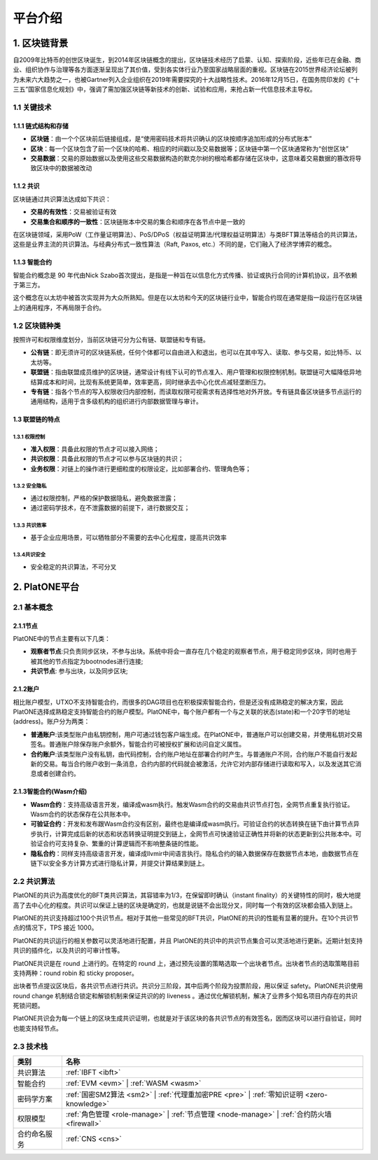 ========
平台介绍
========

1. 区块链背景
=============

自2009年比特币的创世区块诞生，到2014年区块链概念的提出，区块链技术经历了启蒙、认知、探索阶段，近些年已在金融、商业、组织协作与治理等各方面逐渐呈现出了其价值，受到各实体行业乃至国家战略层面的重视。区块链在2015世界经济论坛被列为未来六大趋势之一，也被Gartner列入企业组织在2019年需要探究的十大战略性技术。2016年12月15日，在国务院印发的《“十三五”国家信息化规划》中，强调了需加强区块链等新技术的创新、试验和应用，来抢占新一代信息技术主导权。

1.1 关键技术
^^^^^^^^^^^^

1.1.1 链式结构和存储
--------------------
- **区块链**：由一个个区块前后链接组成，是“使用密码技术将共识确认的区块按顺序追加形成的分布式账本”

- **区块**：每一个区块包含了前一个区块的哈希、相应的时间戳以及交易数据等；区块链中第一个区块通常称为“创世区块”

- **交易数据**：交易的原始数据以及使用这些交易数据构造的默克尔树的根哈希都存储在区块中，这意味着交易数据的篡改将导致区块中的数据被改动

1.1.2 共识
----------
区块链通过共识算法达成如下共识：

-  **交易的有效性**：交易被验证有效

-  **交易集合和顺序的一致性**：区块链账本中交易的集合和顺序在各节点中是一致的

在区块链领域，采用PoW（工作量证明算法）、PoS/DPoS（权益证明算法/代理权益证明算法）与类BFT算法等结合的共识算法，这些是业界主流的共识算法。与经典分布式一致性算法（Raft,
Paxos, etc.）不同的是，它们融入了经济学博弈的概念。

1.1.3 智能合约
--------------

智能合约概念是 90 年代由Nick
Szabo首次提出，是指是一种旨在以信息化方式传播、验证或执行合同的计算机协议，且不依赖于第三方。

这个概念在以太坊中被首次实现并为大众所熟知。但是在以太坊和今天的区块链行业中，智能合约现在通常是指一段运行在区块链上的通用程序，不再局限于合约。

1.2 区块链种类
^^^^^^^^^^^^^^

按照许可和权限维度划分，当前区块链可分为公有链、联盟链和专有链。

- **公有链**：即无须许可的区块链系统，任何个体都可以自由进入和退出，也可以在其中写入、读取、参与交易，如比特币、以太坊等。

- **联盟链**：指由联盟成员维护的区块链，通常设计有线下认可的节点准入、用户管理和权限控制机制。联盟链可大幅降低异地结算成本和时间，比现有系统更简单，效率更高，同时继承去中心化优点减轻垄断压力。

- **专有链**：指各个节点的写入权限收归内部控制，而读取权限可视需求有选择性地对外开放。专有链具备区块链多节点运行的通用结构，适用于含多级机构的组织进行内部数据管理与审计。

1.3 联盟链的特点
----------------

1.3.1 权限控制
>>>>>>>>>>>>>>
-  **准入权限**：具备此权限的节点才可以接入网络；
-  **共识权限**：具备此权限的节点才可以参与区块链的共识；
-  **业务权限**：对链上的操作进行更细粒度的权限设定，比如部署合约、管理角色等；

1.3.2 安全隐私
>>>>>>>>>>>>>>
-  通过权限控制，严格的保护数据隐私，避免数据泄露；
-  通过密码学技术，在不泄露数据的前提下，进行数据交互；

1.3.3 共识效率
>>>>>>>>>>>>>>
-  基于企业应用场景，可以牺牲部分不需要的去中心化程度，提高共识效率

1.3.4共识安全
>>>>>>>>>>>>>
-  安全稳定的共识算法，不可分叉


2. PlatONE平台
==============


2.1 基本概念
^^^^^^^^^^^^

2.1.1节点
---------

PlatONE中的节点主要有以下几类：

-  **观察者节点**:只负责同步区块，不参与出块。系统中将会一直存在几个稳定的观察者节点，用于稳定同步区块，同时也用于被其他的节点指定为bootnodes进行连接;

-  **共识节点**: 参与出块，以及同步区块;

2.1.2账户
---------

相比账户模型，UTXO不支持智能合约，而很多的DAG项目也在积极探索智能合约，但是还没有成熟稳定的解决方案，因此PlatONE选择成熟稳定支持智能合约的账户模型。PlatONE中，每个账户都有一个与之关联的状态(state)和一个20字节的地址(address)。账户分为两类：

-  **普通账户**:该类型账户由私钥控制，用户可通过钱包客户端生成。在PlatONE中，普通账户可以创建交易，并使用私钥对交易签名。普通账户除保存账户余额外，智能合约可被授权扩展和访问自定义属性。
    
-  **合约账户**:该类型账户没有私钥，由代码控制，合约账户地址在部署合约时产生。与普通账户不同，合约账户不能自行发起新的交易。每当合约账户收到一条消息，合约内部的代码就会被激活，允许它对内部存储进行读取和写入，以及发送其它消息或者创建合约。

2.1.3智能合约(Wasm介绍)
-----------------------

-  **Wasm合约**：支持高级语言开发，编译成wasm执行。触发Wasm合约的交易由共识节点打包，全网节点重复执行验证。Wasm合约的状态保存在公共账本中。

-  **可验证合约**：开发和发布跟Wasm合约没有区别，最终也是编译成wasm执行。可验证合约的状态转换在链下由计算节点异步执行，计算完成后新的状态和状态转换证明提交到链上，全网节点可快速验证正确性并将新的状态更新到公共账本中。可验证合约可支持复杂、繁重的计算逻辑而不影响整条链的性能。

-  **隐私合约**：同样支持高级语言开发，编译成llvmir中间语言执行。隐私合约的输入数据保存在数据节点本地，由数据节点在链下以安全多方计算方式进行隐私计算，并提交计算结果到链上。

2.2 共识算法
^^^^^^^^^^^^

PlatONE的共识为高度优化的BFT类共识算法，其容错率为1/3，在保留即时确认（instant
finality）的关键特性的同时，极大地提高了去中心化的程度。共识可以保证上链的区块是确定的，也就是说链不会出现分叉，同时每一个有效的区块都会插入到链上。

PlatONE的共识支持超过100个共识节点。相对于其他一些常见的BFT共识，PlatONE的共识的性能有显著的提升。在10个共识节点的情况下，TPS
接近 1000。

PlatONE的共识运行的相关参数可以灵活地进行配置，并且
PlatONE的共识中的共识节点集合可以灵活地进行更新。近期计划支持共识的插件化，以及共识的可审计性等。

PlatONE共识是在 round 上进行的。在特定的 round
上，通过预先设置的策略选取一个出块者节点。出块者节点的选取策略目前支持两种：round
robin 和 sticky proposer。

出块者节点提议区块后，各共识节点进行共识。共识分三阶段，其中后两个阶段为投票阶段，用以保证
safety。PlatONE共识使用 round change
机制结合锁定和解锁机制来保证共识的的 liveness
。通过优化解锁机制，解决了业界多个知名项目内存在的共识死锁问题。

PlatONE共识会为每一个链上的区块生成共识证明，也就是对于该区块的各共识节点的有效签名，因而区块可以进行自验证，同时也能支持轻节点。


2.3 技术栈
^^^^^^^^^^

+--------------+----------------------------------------------------------------------+
|类别          |名称                                                                  |
+==============+======================================================================+
|共识算法      |:ref:`IBFT <ibft>`                                                    |
+--------------+----------------------------------------------------------------------+                                           
|智能合约      |:ref:`EVM <evm>` |                                                    |
|              |:ref:`WASM <wasm>`                                                    |
+--------------+----------------------------------------------------------------------+
|密码学方案    |:ref:`国密SM2算法 <sm2>` |                                            |
|              |:ref:`代理重加密PRE <pre>` |                                          |
|              |:ref:`零知识证明 <zero-knowledge>`                                    |
+--------------+----------------------------------------------------------------------+
|权限模型      |:ref:`角色管理 <role-manage>` |                                       |
|              |:ref:`节点管理 <node-manage>` |                                       |
|              |:ref:`合约防火墙 <firewall>`                                          |
+--------------+----------------------------------------------------------------------+
|合约命名服务  |:ref:`CNS <cns>`                                                      |
+--------------+----------------------------------------------------------------------+
